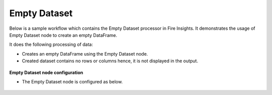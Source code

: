 Empty Dataset
================

Below is a sample workflow which contains the Empty Dataset processor in Fire Insights. It demonstrates the usage of Empty Dataset node to create an empty DataFrame.

It does the following processing of data:

*	Creates an empty DataFrame using the Empty Dataset node.
*	Created dataset contains no rows or columns hence, it is not displayed in the output.

.. figure:: ../../../_assets/user-guide/read-write/read-structured/EmptyDataset-WF.png
   :alt: readwrite_userguide
   :width: 50%
   
**Empty Dataset node configuration**

*	The Empty Dataset node is configured as below.

.. figure:: ../../../_assets/user-guide/read-write/read-structured/EmptyDataset.png
   :alt: readwrite_userguide
   :width: 70%

